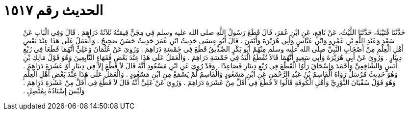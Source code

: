
= الحديث رقم ١٥١٧

[quote.hadith]
حَدَّثَنَا قُتَيْبَةُ، حَدَّثَنَا اللَّيْثُ، عَنْ نَافِعٍ، عَنِ ابْنِ عُمَرَ، قَالَ قَطَعَ رَسُولُ اللَّهِ صلى الله عليه وسلم فِي مِجَنٍّ قِيمَتُهُ ثَلاَثَةُ دَرَاهِمَ ‏.‏ قَالَ وَفِي الْبَابِ عَنْ سَعْدٍ وَعَبْدِ اللَّهِ بْنِ عَمْرٍو وَابْنِ عَبَّاسٍ وَأَبِي هُرَيْرَةَ وَأَيْمَنَ ‏.‏ قَالَ أَبُو عِيسَى حَدِيثُ ابْنِ عُمَرَ حَدِيثٌ حَسَنٌ صَحِيحٌ ‏.‏ وَالْعَمَلُ عَلَى هَذَا عِنْدَ بَعْضِ أَهْلِ الْعِلْمِ مِنْ أَصْحَابِ النَّبِيِّ صلى الله عليه وسلم مِنْهُمْ أَبُو بَكْرٍ الصِّدِّيقُ قَطَعَ فِي خَمْسَةِ دَرَاهِمَ ‏.‏ وَرُوِيَ عَنْ عُثْمَانَ وَعَلِيٍّ أَنَّهُمَا قَطَعَا فِي رُبْعِ دِينَارٍ ‏.‏ وَرُوِيَ عَنْ أَبِي هُرَيْرَةَ وَأَبِي سَعِيدٍ أَنَّهُمَا قَالاَ تُقْطَعُ الْيَدُ فِي خَمْسَةِ دَرَاهِمَ ‏.‏ وَالْعَمَلُ عَلَى هَذَا عِنْدَ بَعْضِ فُقَهَاءِ التَّابِعِينَ وَهُوَ قَوْلُ مَالِكِ بْنِ أَنَسٍ وَالشَّافِعِيِّ وَأَحْمَدَ وَإِسْحَاقَ رَأَوُا الْقَطْعَ فِي رُبْعِ دِينَارٍ فَصَاعِدًا ‏.‏ وَقَدْ رُوِيَ عَنِ ابْنِ مَسْعُودٍ أَنَّهُ قَالَ لاَ قَطْعَ إِلاَّ فِي دِينَارٍ أَوْ عَشَرَةِ دَرَاهِمَ ‏.‏ وَهُوَ حَدِيثٌ مُرْسَلٌ رَوَاهُ الْقَاسِمُ بْنُ عَبْدِ الرَّحْمَنِ عَنِ ابْنِ مَسْعُودٍ وَالْقَاسِمُ لَمْ يَسْمَعْ مِنِ ابْنِ مَسْعُودٍ ‏.‏ وَالْعَمَلُ عَلَى هَذَا عِنْدَ بَعْضِ أَهْلِ الْعِلْمِ وَهُوَ قَوْلُ سُفْيَانَ الثَّوْرِيِّ وَأَهْلِ الْكُوفَةِ قَالُوا لاَ قَطْعَ فِي أَقَلَّ مِنْ عَشَرَةِ دَرَاهِمَ ‏.‏ وَرُوِيَ عَنْ عَلِيٍّ أَنَّهُ قَالَ لاَ قَطْعَ فِي أَقَلَّ مِنْ عَشَرَةِ دَرَاهِمَ ‏.‏ وَلَيْسَ إِسْنَادُهُ بِمُتَّصِلٍ ‏.‏